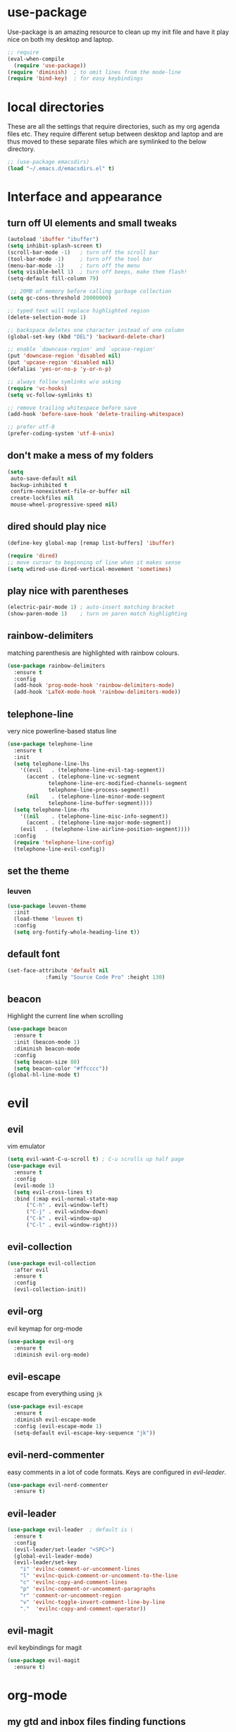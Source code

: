 * use-package
  Use-package is an amazing resource to clean up my init file and have it play
  nice on both my desktop and laptop.
#+begin_src emacs-lisp
;; require
(eval-when-compile
  (require 'use-package))
(require 'diminish)  ; to omit lines from the mode-line
(require 'bind-key)  ; for easy keybindings
#+end_src
* local directories
  These are all the settings that require directories, such as my org agenda
  files etc. They require different setup between desktop and laptop and are
  thus moved to these separate files which are symlinked to the below directory.
#+BEGIN_SRC emacs-lisp
  ;; (use-package emacsdirs)
  (load "~/.emacs.d/emacsdirs.el" t)
#+END_SRC
* Interface and appearance
** COMMENT fortune cookies
*** in the frame title
    currently commented out, I prefer scratch
#+begin_src emacs-lisp
(setf frame-title-format
      (with-temp-buffer
        (call-process "fortune" nil t)
        (setf (point) (point-min))
        (while (re-search-forward "[ \n\t]+" nil t)
          (replace-match " " nil t))
        (buffer-string)))
#+end_src
*** in the scratch buffer
also commented out, I can see them in my terminal if desired
#+begin_src emacs-lisp
(setq initial-scratch-message
      (format
       ";; %s\n\n"
       (replace-regexp-in-string
        "\n" "\n;; " ; comment each line
        (replace-regexp-in-string
         "\n$" ""    ; remove trailing linebreak
         (shell-command-to-string "cowthink $(fortune showerthoughts)")))))
#+end_src
** turn off UI elements and small tweaks
#+begin_src emacs-lisp
   (autoload 'ibuffer "ibuffer")
   (setq inhibit-splash-screen t)
   (scroll-bar-mode -1)   ; turn off the scroll bar
   (tool-bar-mode -1)     ; turn off the tool bar
   (menu-bar-mode -1)     ; turn off the menu
   (setq visible-bell 1)  ; turn off beeps, make them flash!
   (setq-default fill-column 79)

    ;; 20MB of memory before calling garbage collection
   (setq gc-cons-threshold 20000000)

   ;; typed text will replace highlighted region
   (delete-selection-mode 1)

   ;; backspace deletes one character instead of one column
   (global-set-key (kbd "DEL") 'backward-delete-char)

   ;; enable `downcase-region' and `upcase-region'
   (put 'downcase-region 'disabled nil)
   (put 'upcase-region 'disabled nil)
   (defalias 'yes-or-no-p 'y-or-n-p)

   ;; always follow symlinks w/o asking
   (require 'vc-hooks)
   (setq vc-follow-symlinks t)

   ;; remove trailing whitespace before save
   (add-hook 'before-save-hook 'delete-trailing-whitespace)

   ;; prefer utf-8
   (prefer-coding-system 'utf-8-unix)
#+end_src
** don't make a mess of my folders
#+BEGIN_SRC emacs-lisp
  (setq
   auto-save-default nil
   backup-inhibited t
   confirm-nonexistent-file-or-buffer nil
   create-lockfiles nil
   mouse-wheel-progressive-speed nil)
#+END_SRC
** dired should play nice
#+BEGIN_SRC emacs-lisp
  (define-key global-map [remap list-buffers] 'ibuffer)

  (require 'dired)
  ;; move cursor to beginning of line when it makes sense
  (setq wdired-use-dired-vertical-movement 'sometimes)
#+END_SRC
** play nice with parentheses
#+begin_src emacs-lisp
  (electric-pair-mode 1) ; auto-insert matching bracket
  (show-paren-mode 1)    ; turn on paren match highlighting
#+end_src
** rainbow-delimiters
   matching parenthesis are highlighted with rainbow colours.
#+begin_src emacs-lisp
  (use-package rainbow-delimiters
    :ensure t
    :config
    (add-hook 'prog-mode-hook 'rainbow-delimiters-mode)
    (add-hook 'LaTeX-mode-hook 'rainbow-delimiters-mode))
#+end_src
** telephone-line
   very nice powerline-based status line
#+begin_src emacs-lisp
  (use-package telephone-line
    :ensure t
    :init
    (setq telephone-line-lhs
	  '((evil   . (telephone-line-evil-tag-segment))
	    (accent . (telephone-line-vc-segment
		       telephone-line-erc-modified-channels-segment
		       telephone-line-process-segment))
	    (nil    . (telephone-line-minor-mode-segment
		       telephone-line-buffer-segment))))
    (setq telephone-line-rhs
	  '((nil    . (telephone-line-misc-info-segment))
	    (accent . (telephone-line-major-mode-segment))
	  (evil   . (telephone-line-airline-position-segment))))
    :config
    (require 'telephone-line-config)
    (telephone-line-evil-config))
#+end_srC
** set the theme
*** leuven
#+begin_src emacs-lisp
(use-package leuven-theme
  :init
  (load-theme 'leuven t)
  :config
  (setq org-fontify-whole-heading-line t))
#+end_src
*** COMMENT leuven-dark
#+begin_src emacs-lisp
(use-package leuven-dark
  :init
  (load-theme 'leuven t))
#+end_src
*** COMMENT monokai
#+BEGIN_SRC emacs-lisp
  (use-package monokai-theme
    :ensure t
    :init
    (load-theme 'monokai t))
#+END_SRC

** default font
#+begin_src emacs-lisp
  (set-face-attribute 'default nil
		      :family "Source Code Pro" :height 130)
#+end_src
** beacon
   Highlight the current line when scrolling
#+begin_src emacs-lisp
  (use-package beacon
    :ensure t
    :init (beacon-mode 1)
    :diminish beacon-mode
    :config
    (setq beacon-size 80)
    (setq beacon-color "#ffcccc"))
  (global-hl-line-mode t)
#+end_src
* evil
** evil
   vim emulator
#+begin_src emacs-lisp
  (setq evil-want-C-u-scroll t) ; C-u scrolls up half page
  (use-package evil
    :ensure t
    :config
    (evil-mode 1)
    (setq evil-cross-lines t)
    :bind (:map evil-normal-state-map
		("C-h" . evil-window-left)
		("C-j" . evil-window-down)
		("C-k" . evil-window-up)
		("C-l" . evil-window-right)))
#+end_src
** evil-collection
#+BEGIN_SRC emacs-lisp
  (use-package evil-collection
    :after evil
    :ensure t
    :config
    (evil-collection-init))
#+END_SRC
** evil-org
   evil keymap for org-mode
#+begin_src emacs-lisp
(use-package evil-org
  :ensure t
  :diminish evil-org-mode)
#+end_src
** COMMENT undo tree
#+begin_src emacs-lisp
(use-package undo-tree
   :ensure t
   :config (global-undo-tree-mode)
   :diminish undo-tree-mode)
#+end_src
** evil-escape
   escape from everything using =jk=
#+begin_src emacs-lisp
  (use-package evil-escape
    :ensure t
    :diminish evil-escape-mode
    :config (evil-escape-mode 1)
    (setq-default evil-escape-key-sequence "jk"))
#+end_src
** evil-nerd-commenter
   easy comments in a lot of code formats. Keys are configured in [[evil-leader]].
#+begin_src emacs-lisp
  (use-package evil-nerd-commenter
    :ensure t)
#+end_src
** evil-leader
#+begin_src emacs-lisp
  (use-package evil-leader  ; default is \
    :ensure t
    :config
    (evil-leader/set-leader "<SPC>")
    (global-evil-leader-mode)
    (evil-leader/set-key
      "i" 'evilnc-comment-or-uncomment-lines
      "l" 'evilnc-quick-comment-or-uncomment-to-the-line
      "c" 'evilnc-copy-and-comment-lines
      "p" 'evilnc-comment-or-uncomment-paragraphs
      "r" 'comment-or-uncomment-region
      "v" 'evilnc-toggle-invert-comment-line-by-line
      "."  'evilnc-copy-and-comment-operator))
#+end_src
** evil-magit
   evil keybindings for magit
#+begin_src emacs-lisp
(use-package evil-magit
  :ensure t)
#+end_src
* org-mode
** my gtd and inbox files finding functions
   org-in-file and org-gtd-file are defined in emacsdirs.el (private file).
#+begin_src emacs-lisp
  ;; TODO: figure out how to do this in a less stupid way
  (defun open-gtd-file ()
    "Open the GTD file."
    (interactive)
    (find-file org-gtd-file))
  (defun open-inbox-file ()
    "Open the inbox file."
    (interactive)
    (find-file org-in-file))
  (defun open-clumped-file ()
     "Open the clumped file."
     (interactive)
     (find-file org-clumped-file))
  (define-key global-map "\C-cg" 'open-gtd-file)
  (define-key global-map "\C-ci" 'open-inbox-file)
  (define-key global-map "\C-ct" 'open-clumped-file)
  (define-key global-map "\C-cl" 'org-store-link)
  (define-key global-map "\C-ca" 'org-agenda)
  (define-key global-map "\C-cc" 'org-capture)
#+end_src
** org
   note-taking, todo system, calendar, everything
#+begin_src emacs-lisp
  (add-to-list 'package-archives '("org" . "https://orgmode.org/elpa/") t)
  (use-package org
    :ensure t
    :config
    ;; refiling settings
    (setq org-refile-targets '((nil :maxlevel . 9)
			       (org-agenda-files :maxlevel . 9)))
    (setq org-outline-path-complete-in-steps nil)         ; Refile in a single go
    (setq org-refile-use-outline-path t)                  ; Show full paths for refiling
    ;; swyper makes refiling amazing!
    ;; the todo-states of my gtd-system
    (setq org-todo-keywords
	  '((sequence "NEXT(n)" "TODO(t)" "WAITING(w!/!)" "SCHEDULED(a)" "SOMEDAY(s!/!)" "PROJECT(p)" "|"
		      "DONE(d)" "CANCELLED(c)")))
    ;; add effort estimate standards
    (add-to-list 'org-global-properties
		 '("Effort_ALL". "0:05 0:15 0:30 1:00 2:00 3:00 4:00"))
    ;; prettify the todo keywords
    (setq org-todo-keyword-faces
	  '(("NEXT"      . (:foreground "light goldenrod yellow" :background "red" :weight bold))
	    ("WAITING"   . (:foreground "dim gray" :background "yellow"))
	    ("SCHEDULED" . (:background "light slate blue"))
	    ("SOMEDAY"   . (:foreground "ghost white"  :background "deep sky blue"))
	    ("DONE"      . (:foreground "green4"       :background "pale green"))
	    ("CANCELLED" . (:foreground "dim gray"     :background "gray"))
	    ("PROJECT"   . (:foreground "navajo white" :background "saddle brown"))))
    ;; view tasks by context (sorted by todo state)
    (setq org-agenda-custom-commands
	  '(("g" . "GTD contexts")
	    ("gh" "Home" tags-todo "@home"
	     ((org-agenda-sorting-strategy '(todo-state-up))))
	    ("gu" "University" tags-todo "@uni"
	     ((org-agenda-sorting-strategy '(todo-state-up))))
	    ("ge" "Errands" tags-todo "@errands"
	     ((org-agenda-sorting-strategy '(todo-state-up))))
	    ("gl" "Laboratory" tags-todo "@lab"
	     ((org-agenda-sorting-strategy '(todo-state-up))))
	    ("gs" "Short Dashes" tags-todo "@shortdashes"
	     ((org-agenda-sorting-strategy '(todo-state-up))))
	    ("gb" "Brain Dead" tags-todo "@braindead"
	     ((org-agenda-sorting-strategy '(todo-state-up))))
	    ("gr" "Routines" tags-todo "@routines"
	     ((org-agenda-sorting-strategy '(todo-state-up))))
	    ("gf" "Full Focus" tags-todo "@fullfocus"
	     ((org-agenda-sorting-strategy '(todo-state-up))))
	    ("gt" "Thinking" tags-todo "@thinking"
	     ((org-agenda-sorting-strategy '(todo-state-up))))
	    ("gc" "Call" tags-todo "@call"
	     ((org-agenda-sorting-strategy '(todo-state-up))))
	    ("gn" "Hanging Around" tags-todo "@hangingaround"
	     ((org-agenda-sorting-strategy '(todo-state-up))))
	    ("ga" "Agenda" tags-todo "@agenda"
	     ((org-agenda-sorting-strategy '(todo-state-up))))
	    ;; the following are all avaialable through C-a t r [x]
	    ;;("n" todo "NEXT" nil)
	    ;;("c" todo "SCHEDULED" nil)
	    ;;("w" todo "WAITING" nil)
	    ;;("s" todo "SOMEDAY" nil)
	    ;; view agenda + next actions, sorted by category
	    ("d" "Agenda + Next actions" ((agenda) (todo "NEXT")))
	    ("w" "Work" tags-todo "Work"
	     ((org-agenda-sorting-strategy '(todo-state-up time-up priority-down))))
	    ("p" "Personal" tags-todo "Personal"
	     ((org-agenda-sorting-strategy '(todo-state-up time-up priority-down))))))
    ;; set up the context tags
    (setq org-tag-alist '((:startgroup . nil)
			  ("@home" . ?h)
			  ("@uni" . ?u)
			  ("@errands" . ?e)
			  ("@lab" . ?l)
			  (:endgroup . nil)
			  (:startgroup . nil)
			  ("@shortdashes" . ?s)
			  ("@braindead" . ?b)
			  ("@routines" . ?r)
			  ("@fullfocus" . ?f)
			  ("@thinking" . ?t)
			  ("@call" . ?c)
			  ("@hangingaround" . ?n)
			  ("@agenda" . ?a)
			  (:endgroup . nil)
			  (:startgroup . nil)
			  ("Work" . ?W)
			  ("Personal" . ?P)
			  (:endgroup . nil)))
    ;; extra org settings
    (setq org-return-follows-link t)
    (setq org-hide-leading-stars t)
    (setf org-special-ctrl-a/e t)
    (setq org-fontify-emphasized-text t)
    (setq org-fast-tag-selection-single-key t)
    (setq org-fontify-done-headline t)
    (setq org-pretty-entities t)
    (setq org-agenda-prefix-format "  %-17:c%?-12t% s")
    (setq org-agenda-include-all-todo nil)
    (setq org-log-done 'time)
    (setq calendar-week-start-day 1) ; 0:Sunday, 1:Monday
    (setq org-deadline-warning-days 14)
    (setf org-tags-column -65)
    ;(setq org-fontifywhole-heading-line t)
    (setq org-ellipsis "▼") ;▼ … ◦
    ;; allow for j/k movement in agenda view
    (add-hook 'org-agenda-mode-hook
	      (lambda ()
		(define-key org-agenda-mode-map "j" 'evil-next-line)
		(define-key org-agenda-mode-map "k" 'evil-previous-line)))
    ;; org-babel loads r
    (org-babel-do-load-languages
     'org-babel-load-languages
     '((R . t))))
#+end_src
** org-capture
   customize capture templates, variables are defined in a private file.
#+begin_src emacs-lisp
    (setq org-capture-templates
	  '(("a" "Appointment" entry (file org-cal-file)
	    "* %?\n\n%^T\n\n:PROPERTIES:\n\n:END:\n\n")
	    ("t" "Todo" entry (file org-in-file)
	     "* %?\n:PROPERTIES:\n:CREATED: %u\n:END:\n %i\n %a\n")
	    ("j" "Journal" entry (file+datetree org-journal-file)
	    "* %?\nEntered on %U\n %i\n %a")))
#+end_src
** COMMENT capture from anywhere
   capture from anywhere! hotkey defined in window manager (i3).
   from [[https://lists.gnu.org/archive/html/emacs-orgmode/2011-05/msg00076.html][here]]
#+begin_src emacs-lisp
(defun my-org-capture-other-frame ()
  "Create a new frame and run org-capture."
  (interactive)
  (make-frame '((name . "Org-Capture")
                (width  .  70)
                (height .  20)
                (menu-bar-lines . 0)
                (tool-bar-lines . 0)
                (auto-lower . nil)
                (auto-raise . t)))
  (select-frame-by-name "Org-Capture")
  (if (condition-case nil
          (progn (org-capture) t)
        (error nil))
      (delete-other-windows)
    (my-org-capture-other-frame-cleanup)))

(defun my-org-capture-other-frame-cleanup ()
  "Close the Org-Capture frame."
  (if (equal "Org-Capture" (frame-parameter nil 'name))
      (delete-frame)))
(add-hook 'org-capture-after-finalize-hook 'my-org-capture-other-frame-cleanup)
#+end_src
** org-bullets
   prettify org mode
#+begin_src emacs-lisp
  (use-package org-bullets
    :ensure t
    :init (add-hook 'org-mode-hook (lambda () (org-bullets-mode 1)))
    :config
    (setq org-bullets-bullet-list
	  '("◉" "●" "○" "♦" "◆" "►" "▸")))
#+end_src
** org-gcal
   synchronize google calendar with org
#+begin_src emacs-lisp
  (use-package org-gcal
    :ensure t) ; config in separate file for privacy
#+end_src
** mathjax
#+BEGIN_SRC emacs-lisp
  (setq org-html-mathjax-options
    '((path "http://cdn.mathjax.org/mathjax/latest/MathJax.js?config=TeX-AMS-MML_HTMLorMML")
      (scale "100")
      (align "center")
      (indent "2em")
      (mathml t)))
  (setq org-html-mathjax-template
  "
 <script type=\"text/x-mathjax-config\">
    MathJax.Ajax.config.path[\"mhchem\"] =
      \"https://cdnjs.cloudflare.com/ajax/libs/mathjax-mhchem/3.2.0\";
    MathJax.Ajax.config.path[\"siunitx\"] =
      \"https://cdn.rawgit.com/burnpanck/MathJax-siunitx/f0f03a29\";
    MathJax.Hub.Config({
      extensions: [\"[mhchem]/mhchem.js\", \"[siunitx]/siunitx.js\"],
      jax: [\"input/TeX\", \"output/HTML-CSS\"],
      TeX: {
        extensions: [\"[mhchem]/mhchem.js\",\"[siunitx]/siunitx.js\"]
      },
      tex2jax: {
        inlineMath: [ ['$','$'], [\"\\(\",\"\\)\"] ],
        displayMath: [ ['$$','$$'], [\"\\[\",\"\\]\"] ],
        processEscapes: true
      },
      \"HTML-CSS\": { availableFonts: [\"TeX\"] }
    });
  </script>
  <script type=\"text/javascript\" async
          src=\"https://cdnjs.cloudflare.com/ajax/libs/mathjax/2.7.2/MathJax.js?config=TeX-MML-AM_CHTML\">
</script>
")
#+END_SRC
** org-latex export settings
   basic latex settings
#+BEGIN_SRC emacs-lisp
    (add-to-list 'org-file-apps '("\\.pdf" . "evince %s"))
    (setq org-highlight-latex-and-related '(latex script entities))
    (setq org-latex-create-formula-image-program 'dvipng)
    (setq org-latex-default-figure-position 'htbp)
    ;(setq org-latex-pdf-process
;	  '("pdflatex -interaction nonstopmode -output-directory %o %f"
;	    "bibtex %b"
;	    "pdflatex -interaction nonstopmode -output-directory %o %f"
;	    "pdflatex -interaction nonstopmode -output-directory %o %f"))
    (setq org-latex-pdf-process
  	(list "latexmk -pdflatex='pdflatex -shell-escape -interaction nonstopmode -output-directory %o' -f -pdf %f"))
    (setq org-latex-prefer-user-labels t)
    ;; disable the ang preview entity, because it conflicts with \ang from siunitx
    (with-eval-after-load 'org-entities
      (setq org-entities
	    (cl-remove-if (lambda (x) (and (listp x) (equal (car x) "ang"))) org-entities)))
#+END_SRC
** org-beamer
#+BEGIN_SRC emacs-lisp
  (require 'ox-latex)
  (add-to-list 'org-latex-classes
	       '("beamer"
		 "\\documentclass\[presentation\]\{beamer\}"
		 ("\\section\{%s\}" . "\\section*\{%s\}")
		 ("\\subsection\{%s\}" . "\\subsection*\{%s\}")
		 ("\\subsubsection\{%s\}" . "\\subsubsection*\{%s\}")))
#+END_SRC
** latex class =ijkarticle=
#+BEGIN_SRC emacs-lisp
(add-to-list 'org-latex-classes
       '("ijkarticle"
	 "\\documentclass{article}
\\usepackage[citestyle=authoryear,bibstyle=authoryear,hyperref=true,maxcitenames=3,url=true,backend=biber,natbib=true]{biblatex}
\\usepackage[version=4]{mhchem} % for chemical equations with `\ce{}'
\\usepackage{siunitx} % for SI units
\\usepackage[Symbol]{upgreek} % to allow for upright delta symbol
\\sisetup{
  separate-uncertainty = true,
  multi-part-units = single,
  list-units = single,
  range-units = single
}%
%% new units
\\DeclareSIUnit\\permil{\\text{\\textperthousand}} % per mille
\\DeclareSIUnit\\pmVPDB{\\permil~\\text{VPDB}}     % Vienna Pee Dee Belumnite
\\DeclareSIUnit\\annus{\\text{a}}                 % /annum, latin for one year
\\DeclareSIUnit\\Ma{\\mega\\annus}                 % million years ago
\\DeclareSIUnit\\ka{\\kilo\\annus}                 % thousand years ago
\\DeclareSIUnit\\year{\\text{yr}}                 % unit for duration
\\DeclareSIUnit\\Myr{\\mega\\year}                 % million year
\\DeclareSIUnit\\kyr{\\kilo\\year}                 % thousand year
\\DeclareSIUnit\\ppmv{\\text{ppmv}}               % parts per million volume
\\DeclareSIUnit\\mbsf{\\metre\\text{bsf}}          % metre below sea floor

%% aliases for clearer document
\\newcommand{\\appr}{\\raise.17ex\\hbox{$\\scriptstyle\\sim$}} % approximately symbol
"
		 ("\\section{%s}" . "\\section*{%s}")
		 ("\\subsection{%s}" . "\\subsection*{%s}")
		 ("\\subsubsection{%s}" . "\\subsubsection*{%s}")
		 ("\\paragraph{%s}" . "\\paragraph*{%s}")
		 ("\\subparagraph{%s}" . "\\subparagraph*{%s}")))
#+END_SRC
* general packages and functions
** easy symbol insertion
   By default C-x 8 o = ° and C-x 8 m = µ. So:
#+begin_src emacs-lisp
(global-set-key (kbd "C-x 8 a") (lambda () (interactive) (insert "α")))
(global-set-key (kbd "C-x 8 b") (lambda () (interactive) (insert "β")))
(global-set-key (kbd "C-x 8 d") (lambda () (interactive) (insert "δ")))
(global-set-key (kbd "C-x 8 D") (lambda () (interactive) (insert "Δ")))
#+end_src
** revert buffer
#+begin_src emacs-lisp
(global-set-key (kbd "<f5>") 'revert-buffer)
#+end_src
** eshell
*** open an eshell here
#+begin_src emacs-lisp
(defun eshell-here ()
  "Opens up a new shell in the directory associated with the
current buffer's file. The eshell is renamed to match that
directory to make multiple eshell windows easier."
  (interactive)
  (let* ((parent (if (buffer-file-name)
                     (file-name-directory (buffer-file-name))
                   default-directory))
         (height (/ (window-total-height) 3))
         (name   (car (last (split-string parent "/" t)))))
    (split-window-vertically (- height))
    (other-window 1)
    (eshell "new")
    (rename-buffer (concat "*eshell: " name "*"))

    (insert (concat "ls"))
    (eshell-send-input)))
(global-set-key (kbd "C-!") 'eshell-here)
#+end_src
*** close current eshell
#+begin_src emacs-lisp
(defun eshell/x ()
  (insert "exit")
  (eshell-send-input)
  (delete-window))
#+end_src
*** C-l clears the eshell buffer
 #+begin_src emacs-lisp
 (defun eshell-clear-buffer ()
   "Clear terminal"
   (interactive)
   (let ((inhibit-read-only t))
     (erase-buffer)
     (eshell-send-input)))
 (add-hook 'eshell-mode-hook
	   '(lambda()
	      (local-set-key (kbd "C-l") 'eshell-clear-buffer)))
 #+end_src
** ranger
#+BEGIN_SRC emacs-lisp
  (use-package ranger
    :ensure t
    :bind
    ("C-c r" . ranger)
    :config
    (ranger-override-dired-mode t))
#+END_SRC
** COMMENT edit with emacs (chromium)
   Edit gmail messages and other input fields in chrome with emacs, markdown.
#+BEGIN_SRC emacs-lisp
  (use-package edit-server
    :ensure t
    :config
    (edit-server-start))
  (use-package ham-mode
    :ensure t)
  (use-package gmail-message-mode
    :ensure t)
#+END_SRC
** swiper
very nice search replacement
#+begin_src emacs-lisp
  (use-package swiper
    :init (ivy-mode 1)
    :diminish ivy-mode
    :ensure t
    :config
    (setq ivy-use-virtual-buffers t)
    (define-key read-expression-map (kbd "C-r") 'counsel-expression-history)
    (setq ivy-count-format "(%d/%d) ")
    :bind
    ("\C-s" . swiper)
    ("C-c C-r" . ivy-resume)
    ("<f6>" . ivy-resume)
    ("M-x" . counsel-M-x)
    ("C-x C-f" . counsel-find-file)
    ("<f1> f" . counsel-describe-function)
    ("<f1> v" . counsel-describe-variable)
    ("<f1> l" . counsel-load-library)
    ("<f2> i" . counsel-info-lookup-symbol)
    ("<f2> u" . counsel-unicode-char)
    ("C-c s" . counsel-ag) ; search
    ("C-c u" . swiper-all)
    ("C-c v" . ivy-push-view)
    ("C-c V" . ivy-pop-view)
    ("C-x l" . counsel-locate))
#+end_src
** ace-window
   Move to other buffers
#+BEGIN_SRC emacs-lisp
  (use-package ace-window
    :ensure t
    :init
    (global-set-key [remap other-window] 'ace-window)
    (custom-set-faces
     '(aw-leading-char-face
       ((t (:inherit ace-jump-face-foreground :height 2.0))))))
#+END_SRC
** counsel
   Required for swiper
#+begin_src emacs-lisp
(use-package counsel
  :ensure t)
#+end_src
** avy
   jump to next chararcter. Slightly redundant b/c of evil's =f= and =t=.
#+begin_src emacs-lisp
  (use-package avy
    :ensure t
    :bind
    ("C-:" . avy-goto-char)
    ("C-'" . avy-goto-char-2)
    ("M-w" . avy-goto-word-1))
#+end_src
** magit
   git management
#+begin_src emacs-lisp
(use-package magit
  :ensure t
  :bind
  ("M-g" . magit-status))
#+end_src
** COMMENT hydra
file bookmarks
#+BEGIN_SRC emacs-lisp
    (use-package hydra
      :config
      (global-set-key
       (kbd "C-c j")
       (defhydra hydra-jump (:color blue)
	 "jump"
	 ("d" (counsel-find-file "~/Documents") "Documents")
	 ("D" (counsel-find-file "~/Downloads") "Downloads")
	 ("p" (counsel-find-file "~/SurfDrive/PhD/projects") "projects")
	 ;; this doesn't work
	 ;("pt" (counsel-find-file "~/SurfDrive/PhD/presentations") "presentations")
	 ))
	 ;; what could be a good way to do this?
      (global-set-key
       (kbd "C-c p")
       (defhydra hydra-projects (:color blue)
	 "projects"
	 ("s" (counsel-find-file "~/SurfDrive/PhD/projects/standardstats") "standardstats"))))
#+END_SRC
** auto-complete
   auto complete everything
#+begin_src emacs-lisp
(use-package auto-complete
  :ensure t
  :diminish auto-complete-mode
  :init
  (ac-config-default)
  (global-auto-complete-mode t))
#+end_src
** COMMENT golden-ratio
   #+BEGIN_SRC emacs-lisp
        (use-package golden-ratio
          :ensure t
	  :config
	  (golden-ratio-mode 1)
	  (setq golden-ratio-auto-scale t))
   #+END_SRC
** file extension modes
#+BEGIN_SRC emacs-lisp
  (defvar auto-mode-alist-init
    auto-mode-alist "emacs default value for `auto-mode-alist'.")
  (setq auto-mode-alist
        (append '(
                  ("i3config" . conf-mode)
                  ("i3status" . conf-mode)
		  (".*rc\\'" . conf-mode)
                  ("\\.inp\\'" . conf-mode)
                  )
                auto-mode-alist-init))
#+END_SRC
** flycheck
#+BEGIN_SRC emacs-lisp
  (use-package flycheck
    :ensure t
    :init
    (global-flycheck-mode t))
#+END_SRC
** web dictionary
#+BEGIN_SRC emacs-lisp
  (use-package define-word
    :ensure t
    :config
    (global-set-key (kbd "C-c d") 'define-word))
#+END_SRC
** COMMENT yasnippet
   usefull snippets for me: org-mode (fig_, )
#+BEGIN_SRC emacs-lisp
  (use-package yasnippet
    :ensure t
    :init
    (yas-global-mode 1))
  ;; (use-package r-autoyas
    ;; :init
    ;; (add-hook 'ess-mode-hook 'r-autoyas-ess-activate))
#+END_SRC
** firefox as default browser
#+BEGIN_SRC emacs-lisp
  (setq browse-url-browser-function 'browse-url-generic
	browse-url-generic-program "firefox")
#+END_SRC
** COMMENT writeroom-mode
#+BEGIN_SRC emacs-lisp
  (use-package writeroom-mode
    :ensure t)
#+END_SRC
* email
** COMMENT notmuch email
#+BEGIN_SRC emacs-lisp
  (use-package notmuch
    :ensure t
    :config
    (setq message-kill-buffer-on-exit t)
    (setq notmuch-fcc-dirs '((".*gmail\.com.*" . "gmail/Sent +sent -inbox")
			     (".*solismail\.uu\.nl.*" . "solismail/Sent +sent -inbox")))
    :bind
    ("C-c m" . notmuch))
#+END_SRC
** mu4e
   install it with package mu from repo
#+BEGIN_SRC emacs-lisp
  (use-package evil-mu4e
    :ensure t)  ; evil keybindings
  (global-set-key (kbd "\C-c m") 'mu4e)
  (use-package org-mu4e  ; allows linking to emails
    :ensure t
    :config
    (setq org-mu4e-link-query-in-headers-mode nil))
  (setq mu4e-drafts-folder "/Drafts"
        mu4e-sent-folder "/Sent Items"
        mu4e-trash-folder "/Deleted Items")
  ;;(setq mu4e-compose-format-flowed t)  ; plain-text nice to read on phone
  (setq mu4e-maildir-shortcuts
	'(("/inbox" . ?i)
	  ("/NEXT" . ?n)
	  ("/Waiting" . ?w)
	  ("/Deferred" . ?d)
	  ("/news" . ?m)
	  ("/Important backlog" . ?l)
	  ("/Sent Items" . ?s)))
  (setq mu4e-change-filenames-when-moving t) ; important for isync
  (setq mu4e-headers-date-format "%Y-%m-%d %H:%M")
  (setq mu4e-headers-fields
	'((:date          .  17)
	  (:flags         .   5)
	  (:from          .  22)
	  (:subject       .  nil)))
  (setq mu4e-get-mail-command "mbsync -a")
  (setq mu4e-view-show-images t)
#+END_SRC
** COMMENT mu4e notifications
   #+BEGIN_SRC emacs-lisp
   (use-package mu4e-alert
     :ensure t
     :config
     (mu4e-alert-set-default-style 'libnotify)
     (add-hook 'after-init-hook #'mu4e-alert-enable-notifications))
   #+END_SRC
** COMMENT gnus
 #+BEGIN_SRC emacs-lisp
   (setq gnus-select-method
	 '(nnimap "gmail"
		  (nnimap-address "imap.gmail.com")
		  (nnimap-server-port "imaps")
		  (nnimap-stream ssl)))

   (setq smtpmail-smtp-server "smtp.gmail.com"
	 smtpmail-smtp-service 587
	 gnus-ignored-newsgroups "^to\\.\\|^[0-9. ]+\\( \\|$\\)\\|^[\"]\"[#'()]")
 #+END_SRC
* Science packages
** ess
   emacs speaks statistics, work with R etc.
#+begin_src emacs-lisp
  (use-package ess
    :ensure t
    :config
    (setq ess-default-style 'RStudio-)
    :commands R)
#+end_src
** rainbow-mode
   Highlight hex colours!
#+BEGIN_SRC emacs-lisp
  (use-package rainbow-mode
    :ensure t)
#+END_SRC
** polymode
   for working with .Rmd files etc.
#+begin_src emacs-lisp
  (use-package polymode
    :ensure t
    :mode
      ;; R modes
      ("\\.Snw" . poly-noweb+r-mode)
      ("\\.Rnw" . poly-noweb+r-mode)
      ("\\.Rmd" . poly-markdown+r-mode))
#+end_src
** matlab
   if I'm ever required to work in non-open-source
#+begin_src emacs-lisp
  (use-package matlab
    :init (autoload 'matlab-mode "matlab" "Matlab Editing Mode" t)
    :mode ("\\.m\\'" . matlab-mode)
    :interpreter "matlab"
    :config
    (setq matlab-indent-function t)
    (setq matlab-indent-function "matlab"))
#+end_src
** markdown-mode
   markdown mode for writing
#+begin_src emacs-lisp
  (use-package markdown-mode
    :ensure t)
#+end_src
** pandoc-mode
   exporting markdown
#+begin_src emacs-lisp
  (use-package pandoc-mode
    :defer
    :init (add-hook 'markdown-mode-hook 'pandoc-mode))
#+end_src

** LaTeX (AUCTeX, RefTeX)
   for working with \LaTeX
#+begin_src emacs-lisp
  (use-package auctex
    :ensure t)
  (setq TeX-auto-save t)
  (setq TeX-parse-self t)
  (setq-default TeX-master nil)
  (add-hook 'LaTeX-mode-hook 'turn-on-reftex)
  (add-hook 'LaTeX-mode-hook 'turn-on-auto-fill)
  (add-hook 'LaTeX-mode-hook 'prettify-symbols-mode)
  (setq reftex-plug-into-AUCTeX t)
#+end_src
** ispell: spell-checking
#+begin_src emacs-lisp
  (require 'ispell)
  (setq ispell-dictionary "british-ize-w_accents")
#+end_src
** hl-todo
#+BEGIN_SRC emacs-lisp
  (use-package hl-todo
  :ensure t
  :bind (:map hl-todo-mode-map
	      ("C-c k" . hl-todo-previous)
	      ("C-c j" . hl-todo-next))
  :init
  (add-hook 'LaTeX-mode-hook 'hl-todo-mode)
  (add-hook 'ess-mode-hook 'hl-todo-mode))
#+END_SRC
** bibtex/ivy-bibtex
   reference manager
   I use it in conjunction with mendeley, which generates the .bib files, and org-ref, to insert citations in org files.
#+begin_src emacs-lisp
  (use-package ivy-bibtex
    :ensure t
    :config
    (autoload 'ivy-bibtex "ivy-bibtex" "" t)
    (setq bibtex-completion-pdf-field "file")
    (setq bibtex-completion-pdf-open-function
	  (lambda (fpath)
	    (start-process "evince" "*helm-bibtex-evince*" "/usr/bin/evince" fpath))))
#+end_src
** ox-extra
org-export ignore headlines with ~:ignore:~ tag
#+BEGIN_SRC emacs-lisp
(require 'ox-extra)
(ox-extras-activate '(latex-header-blocks ignore-headlines))
#+END_SRC
** org-ref
#+BEGIN_SRC emacs-lisp
  (use-package org-ref
    :init
    (setq org-ref-completion-library 'org-ref-ivy-cite)
    :ensure t)
#+END_SRC

